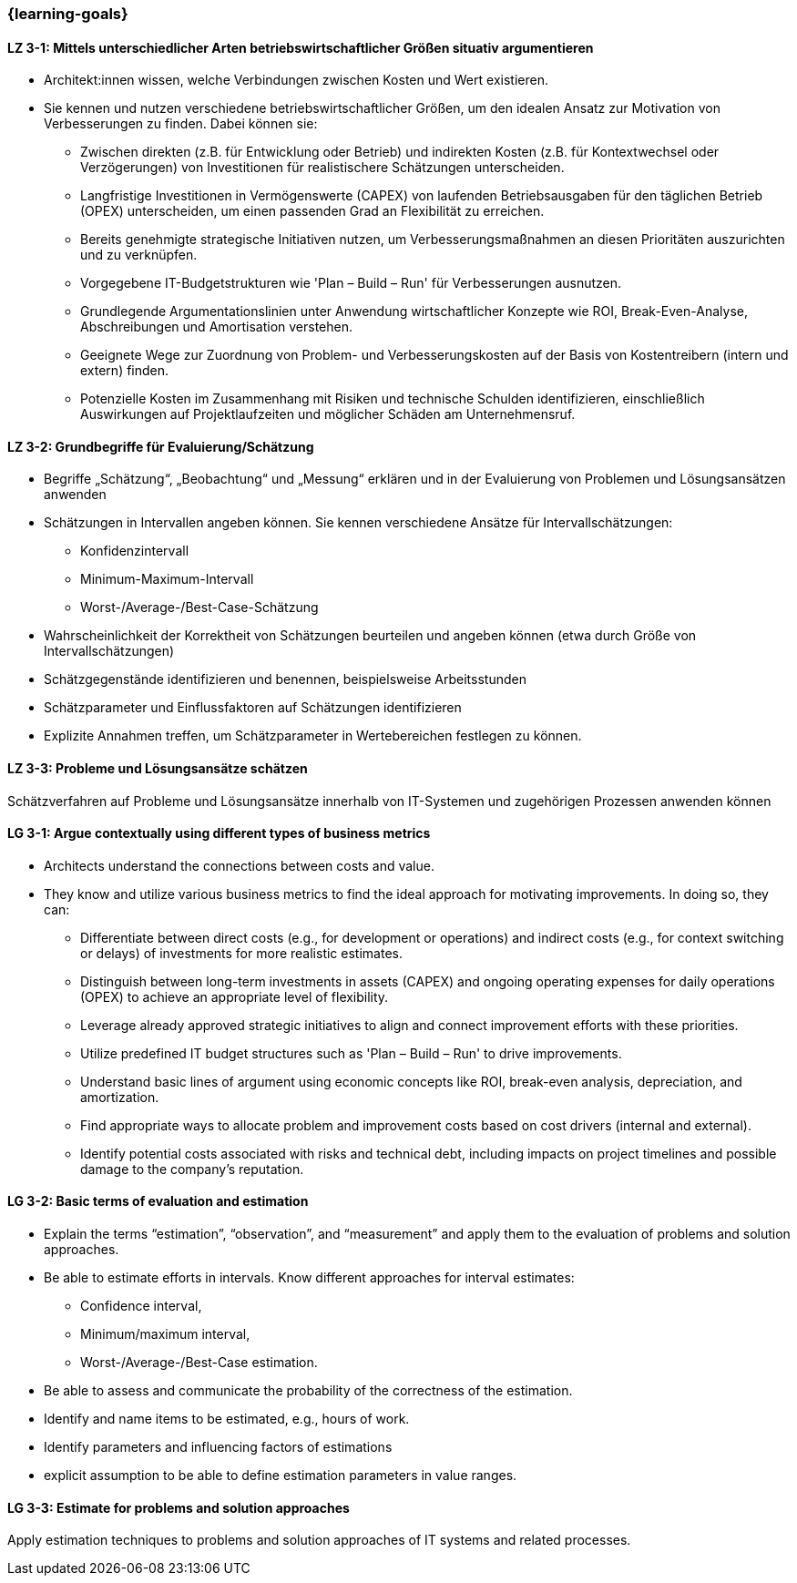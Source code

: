 === {learning-goals}

// tag::DE[]
[[LZ-3-1]]
==== LZ 3-1: Mittels unterschiedlicher Arten betriebswirtschaftlicher Größen situativ argumentieren

* Architekt:innen wissen, welche Verbindungen zwischen Kosten und Wert existieren.
* Sie kennen und nutzen verschiedene betriebswirtschaftlicher Größen, um den idealen Ansatz zur Motivation von Verbesserungen zu finden. Dabei können sie:
** Zwischen direkten (z.B. für Entwicklung oder Betrieb) und indirekten Kosten (z.B. für Kontextwechsel oder Verzögerungen) von Investitionen für realistischere Schätzungen unterscheiden.
** Langfristige Investitionen in Vermögenswerte (CAPEX) von laufenden Betriebsausgaben für den täglichen Betrieb (OPEX) unterscheiden, um einen passenden Grad an Flexibilität zu erreichen.
** Bereits genehmigte strategische Initiativen nutzen, um Verbesserungsmaßnahmen an diesen Prioritäten auszurichten und zu verknüpfen.
** Vorgegebene IT-Budgetstrukturen wie 'Plan – Build – Run' für Verbesserungen ausnutzen.
** Grundlegende Argumentationslinien unter Anwendung wirtschaftlicher Konzepte wie ROI, Break-Even-Analyse, Abschreibungen und Amortisation verstehen.
** Geeignete Wege zur Zuordnung von Problem- und Verbesserungskosten auf der Basis von Kostentreibern (intern und extern) finden.
** Potenzielle Kosten im Zusammenhang mit Risiken und technische Schulden identifizieren, einschließlich Auswirkungen auf Projektlaufzeiten und möglicher Schäden am Unternehmensruf.

[[LZ-3-2]]
==== LZ 3-2: Grundbegriffe für Evaluierung/Schätzung

* Begriffe „Schätzung“, „Beobachtung“ und „Messung“ erklären und in der Evaluierung von Problemen und Lösungsansätzen anwenden
* Schätzungen in Intervallen angeben können. Sie kennen verschiedene Ansätze für Intervallschätzungen:
** Konfidenzintervall
** Minimum-Maximum-Intervall
** Worst-/Average-/Best-Case-Schätzung
* Wahrscheinlichkeit der Korrektheit von Schätzungen beurteilen und angeben können (etwa durch Größe von Intervallschätzungen)
* Schätzgegenstände identifizieren und benennen, beispielsweise Arbeitsstunden
* Schätzparameter und Einflussfaktoren auf Schätzungen identifizieren
* Explizite Annahmen treffen, um Schätzparameter in Wertebereichen festlegen zu können.

[[LZ-3-3]]
==== LZ 3-3: Probleme und Lösungsansätze schätzen

Schätzverfahren auf Probleme und Lösungsansätze innerhalb von IT-Systemen und zugehörigen Prozessen anwenden können
// end::DE[]

// tag::EN[]
[[LG-3-1]]
==== LG 3-1: Argue contextually using different types of business metrics

* Architects understand the connections between costs and value.
* They know and utilize various business metrics to find the ideal approach for motivating improvements. In doing so, they can:
** Differentiate between direct costs (e.g., for development or operations) and indirect costs (e.g., for context switching or delays) of investments for more realistic estimates.
** Distinguish between long-term investments in assets (CAPEX) and ongoing operating expenses for daily operations (OPEX) to achieve an appropriate level of flexibility.
** Leverage already approved strategic initiatives to align and connect improvement efforts with these priorities.
** Utilize predefined IT budget structures such as 'Plan – Build – Run' to drive improvements.
** Understand basic lines of argument using economic concepts like ROI, break-even analysis, depreciation, and amortization.
** Find appropriate ways to allocate problem and improvement costs based on cost drivers (internal and external).
** Identify potential costs associated with risks and technical debt, including impacts on project timelines and possible damage to the company's reputation.

[[LG-3-2]]
==== LG 3-2: Basic terms of evaluation and estimation

* Explain the terms “estimation”, “observation”, and “measurement” and apply them to the evaluation of problems and solution approaches.
* Be able to estimate efforts in intervals. Know different approaches for interval estimates:
** Confidence interval,
** Minimum/maximum interval,
** Worst-/Average-/Best-Case estimation.
* Be able to assess and communicate the probability of the correctness of the estimation.
* Identify and name items to be estimated, e.g., hours of work.
* Identify parameters and influencing factors of estimations
* explicit assumption to be able to define estimation parameters in value ranges.

[[LG-3-3]]
==== LG 3-3: Estimate for problems and solution approaches

Apply estimation techniques to problems and solution approaches of IT systems and related processes.
// end::EN[]


